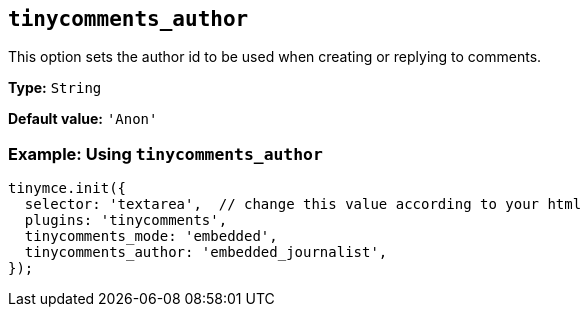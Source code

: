 [[tinycomments_author]]
== `+tinycomments_author+`

This option sets the author id to be used when creating or replying to comments.

*Type:* `+String+`

*Default value:* `+'Anon'+`

=== Example: Using `+tinycomments_author+`

[source,js]
----
tinymce.init({
  selector: 'textarea',  // change this value according to your html
  plugins: 'tinycomments',
  tinycomments_mode: 'embedded',
  tinycomments_author: 'embedded_journalist',
});
----
